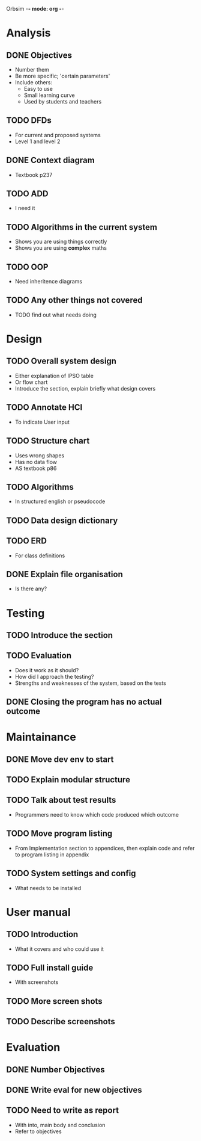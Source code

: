 Orbsim -*- mode: org -*-


* Analysis
** DONE Objectives
   + Number them
   + Be more specific; 'certain parameters'
   + Include others:
     - Easy to use
     - Small learning curve
     - Used by students and teachers
** TODO DFDs
   + For current and proposed systems
   + Level 1 and level 2 
** DONE Context diagram
   + Textbook p237
** TODO ADD 
   + I need it
** TODO Algorithms in the current system
   + Shows you are using things correctly
   + Shows you are using *complex* maths
** TODO OOP
   + Need inheritence diagrams
** TODO Any other things not covered
   + TODO find out what needs doing


* Design
** TODO Overall system design
   + Either explanation of IPSO table
   + Or flow chart
   + Introduce the section, explain briefly what design covers
** TODO Annotate HCI
   + To indicate User input
** TODO Structure chart
   + Uses wrong shapes
   + Has no data flow
   + AS textbook p86
** TODO Algorithms
   + In structured english or pseudocode
** TODO Data design dictionary
** TODO ERD
   + For class definitions
** DONE Explain file organisation
   + Is there any?

* Testing
** TODO Introduce the section
** TODO Evaluation
   + Does it work as it should?
   + How did I approach the testing?
   + Strengths and weaknesses of the system, based on the tests

** DONE Closing the program has no actual outcome


* Maintainance
** DONE Move dev env to start
** TODO Explain modular structure
** TODO Talk about test results
   + Programmers need to know which code produced which outcome
** TODO Move program listing
   + From Implementation section to appendices,
     then explain code and refer to program listing in appendix
** TODO System settings and config
   + What needs to be installed


* User manual
** TODO Introduction
   + What it covers and who could use it
** TODO Full install guide
   + With screenshots
** TODO More screen shots
** TODO Describe screenshots 

   
* Evaluation
** DONE Number Objectives
** DONE Write eval for new objectives
** TODO Need to write as report
   + With into, main body and conclusion
   + Refer to objectives
